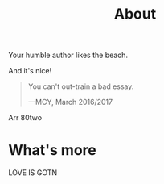 #+TITLE: About

Your humble author likes the beach.

And it's nice!

#+BEGIN_QUOTE
You can't out-train a bad essay.

—MCY, March 2016/2017
#+END_QUOTE
Arr
80two


* What's more

LOVE IS GOTN
